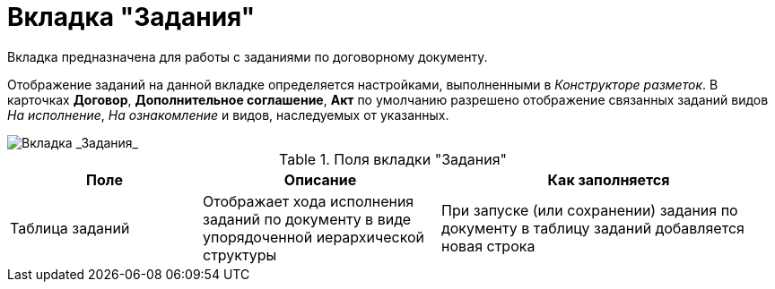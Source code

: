 = Вкладка "Задания"

Вкладка предназначена для работы с заданиями по договорному документу.

Отображение заданий на данной вкладке определяется настройками, выполненными в _Конструкторе разметок_. В карточках *Договор*, *Дополнительное соглашение*, *Акт* по умолчанию разрешено отображение связанных заданий видов _На исполнение_, _На ознакомление_ и видов, наследуемых от указанных.

image::Card_Contracts_Tasks.png[Вкладка _Задания_]

.Поля вкладки "Задания"
[cols="25%,31%,44%",options="header"]
|===
|Поле |Описание |Как заполняется
|Таблица заданий |Отображает хода исполнения заданий по документу в виде упорядоченной иерархической структуры |При запуске (или сохранении) задания по документу в таблицу заданий добавляется новая строка
|===

